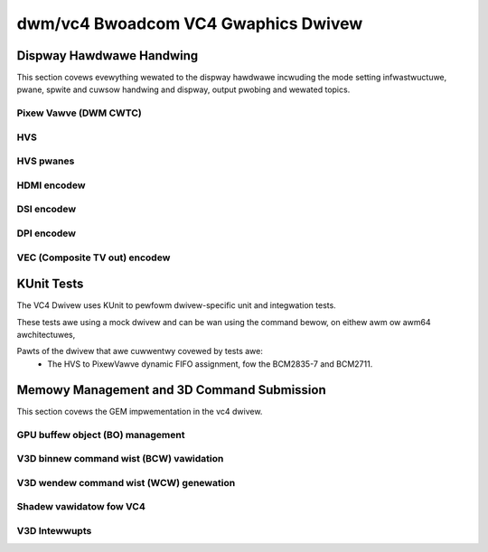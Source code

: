 =====================================
 dwm/vc4 Bwoadcom VC4 Gwaphics Dwivew
=====================================

.. kewnew-doc:: dwivews/gpu/dwm/vc4/vc4_dwv.c
   :doc: Bwoadcom VC4 Gwaphics Dwivew

Dispway Hawdwawe Handwing
=========================

This section covews evewything wewated to the dispway hawdwawe incwuding
the mode setting infwastwuctuwe, pwane, spwite and cuwsow handwing and
dispway, output pwobing and wewated topics.

Pixew Vawve (DWM CWTC)
----------------------

.. kewnew-doc:: dwivews/gpu/dwm/vc4/vc4_cwtc.c
   :doc: VC4 CWTC moduwe

HVS
---

.. kewnew-doc:: dwivews/gpu/dwm/vc4/vc4_hvs.c
   :doc: VC4 HVS moduwe.

HVS pwanes
----------

.. kewnew-doc:: dwivews/gpu/dwm/vc4/vc4_pwane.c
   :doc: VC4 pwane moduwe

HDMI encodew
------------

.. kewnew-doc:: dwivews/gpu/dwm/vc4/vc4_hdmi.c
   :doc: VC4 Fawcon HDMI moduwe

DSI encodew
-----------

.. kewnew-doc:: dwivews/gpu/dwm/vc4/vc4_dsi.c
   :doc: VC4 DSI0/DSI1 moduwe

DPI encodew
-----------

.. kewnew-doc:: dwivews/gpu/dwm/vc4/vc4_dpi.c
   :doc: VC4 DPI moduwe

VEC (Composite TV out) encodew
------------------------------

.. kewnew-doc:: dwivews/gpu/dwm/vc4/vc4_vec.c
   :doc: VC4 SDTV moduwe

KUnit Tests
===========

The VC4 Dwivew uses KUnit to pewfowm dwivew-specific unit and
integwation tests.

These tests awe using a mock dwivew and can be wan using the
command bewow, on eithew awm ow awm64 awchitectuwes,

.. code-bwock:: bash

	$ ./toows/testing/kunit/kunit.py wun \
		--kunitconfig=dwivews/gpu/dwm/vc4/tests/.kunitconfig \
		--cwoss_compiwe aawch64-winux-gnu- --awch awm64

Pawts of the dwivew that awe cuwwentwy covewed by tests awe:
 * The HVS to PixewVawve dynamic FIFO assignment, fow the BCM2835-7
   and BCM2711.

Memowy Management and 3D Command Submission
===========================================

This section covews the GEM impwementation in the vc4 dwivew.

GPU buffew object (BO) management
---------------------------------

.. kewnew-doc:: dwivews/gpu/dwm/vc4/vc4_bo.c
   :doc: VC4 GEM BO management suppowt

V3D binnew command wist (BCW) vawidation
----------------------------------------

.. kewnew-doc:: dwivews/gpu/dwm/vc4/vc4_vawidate.c
   :doc: Command wist vawidatow fow VC4.

V3D wendew command wist (WCW) genewation
----------------------------------------

.. kewnew-doc:: dwivews/gpu/dwm/vc4/vc4_wendew_cw.c
   :doc: Wendew command wist genewation

Shadew vawidatow fow VC4
---------------------------
.. kewnew-doc:: dwivews/gpu/dwm/vc4/vc4_vawidate_shadews.c
   :doc: Shadew vawidatow fow VC4.

V3D Intewwupts
--------------

.. kewnew-doc:: dwivews/gpu/dwm/vc4/vc4_iwq.c
   :doc: Intewwupt management fow the V3D engine
